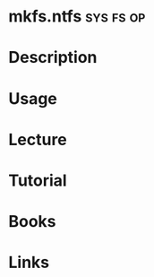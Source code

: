 #+TAGS: sys fs op


* mkfs.ntfs							  :sys:fs:op:
* Description
* Usage
* Lecture
* Tutorial
* Books
* Links
